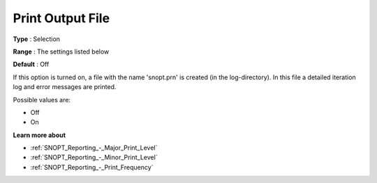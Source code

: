 .. _SNOPT_Reporting_-_Print_Output_File:


Print Output File
=================



**Type** :	Selection	

**Range** :	The settings listed below	

**Default** :	Off	



If this option is turned on, a file with the name 'snopt.prn' is created (in the log-directory). In this file a detailed iteration log and error messages are printed.



Possible values are:



*	Off
*	On







**Learn more about** 

*	:ref:`SNOPT_Reporting_-_Major_Print_Level`  
*	:ref:`SNOPT_Reporting_-_Minor_Print_Level`  
*	:ref:`SNOPT_Reporting_-_Print_Frequency`  
